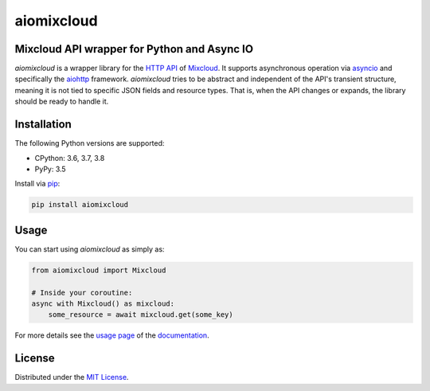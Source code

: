 aiomixcloud
~~~~~~~~~~~

Mixcloud API wrapper for Python and Async IO
--------------------------------------------

*aiomixcloud* is a wrapper library for the `HTTP API
<https://www.mixcloud.com/developers/>`_ of `Mixcloud
<https://www.mixcloud.com/>`_.  It supports asynchronous operation via
`asyncio <https://docs.python.org/3/library/asyncio.html>`_ and specifically
the `aiohttp <https://aiohttp.readthedocs.io/en/stable/>`_ framework.
*aiomixcloud* tries to be abstract and independent of the API's transient
structure, meaning it is not tied to specific JSON fields and resource types.
That is, when the API changes or expands, the library should be ready to
handle it.

Installation
------------

The following Python versions are supported:

- CPython: 3.6, 3.7, 3.8
- PyPy: 3.5

Install via `pip
<https://packaging.python.org/tutorials/installing-packages/>`_:

.. code-block:: bash

    pip install aiomixcloud

Usage
-----

You can start using *aiomixcloud* as simply as:

.. code-block:: python

    from aiomixcloud import Mixcloud

    # Inside your coroutine:
    async with Mixcloud() as mixcloud:
        some_resource = await mixcloud.get(some_key)

For more details see the `usage page <https://aiomixcloud.readthedocs.io>`_
of the `documentation <https://aiomixcloud.readthedocs.io>`_.

License
-------

Distributed under the `MIT License
<https://github.com/amikrop/aiomixcloud/blob/master/LICENSE>`_.
